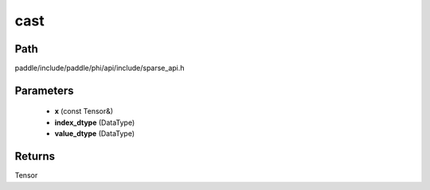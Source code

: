 .. _en_api_paddle_experimental_sparse_cast:

cast
-------------------------------

.. cpp:function:: Tensor cast ( const Tensor & x , DataType index_dtype = DataType::UNDEFINED , DataType value_dtype = DataType::UNDEFINED ) 



Path
:::::::::::::::::::::
paddle/include/paddle/phi/api/include/sparse_api.h

Parameters
:::::::::::::::::::::
	- **x** (const Tensor&)
	- **index_dtype** (DataType)
	- **value_dtype** (DataType)

Returns
:::::::::::::::::::::
Tensor
